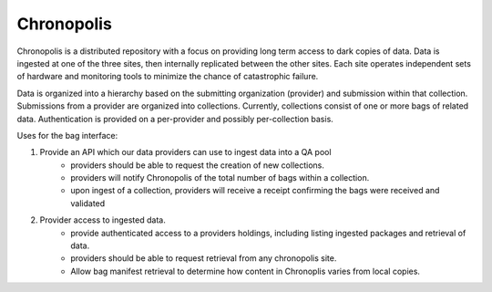 Chronopolis
===========

Chronopolis is a distributed repository with a focus on providing long term
access to dark copies of data. Data is ingested at one of the three sites,
then internally replicated between the other sites. Each site operates
independent sets of hardware and monitoring tools to minimize the chance of
catastrophic failure.

Data is organized into a hierarchy based on the submitting organization
(provider) and submission within that collection. Submissions from a provider
are organized into collections. Currently, collections consist of one or more
bags of related data. Authentication is provided on a per-provider and
possibly per-collection basis.

Uses for the bag interface:

1. Provide an API which our data providers can use to ingest data into a QA pool
    - providers should be able to request the creation of new collections.
    - providers will notify Chronopolis of the total number of bags within a
      collection.
    - upon ingest of a collection, providers will receive a receipt confirming
      the bags were received and validated

2. Provider access to ingested data.
    - provide authenticated access to a providers holdings, including listing
      ingested packages and retrieval of data.
    - providers should be able to request retrieval from any chronopolis site.
    - Allow bag manifest retrieval to determine how content in Chronoplis
      varies from local copies.
